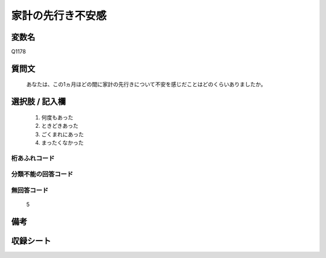 .. title:: Q1178
.. rst-class:: item
====================================================================================================
家計の先行き不安感
====================================================================================================

.. rst-class:: varname
変数名
==================

Q1178

.. rst-class:: question
質問文
==================


   あなたは、この1ヵ月ほどの間に家計の先行きについて不安を感じだことはどのくらいありましたか。



.. rst-class:: answer
選択肢 / 記入欄
======================

  
     1. 何度もあった
  
     2. ときどきあった
  
     3. ごくまれにあった
  
     4. まったくなかった
  



.. rst-class:: overflow
桁あふれコード
-------------------------------
  


.. rst-class:: not_available
分類不能の回答コード
-------------------------------------
  


.. rst-class:: not_available
無回答コード
-------------------------------------
  5


.. rst-class:: bikou
備考
==================



.. rst-class:: include_sheet
収録シート
=======================================
.. hlist::
   :columns: 3
   
   
   * p20_3
   
   * p21abcd_3
   
   * p21e_3
   
   * p22_3
   
   * p23_3
   
   * p24_3
   
   * p25_3
   
   * p26_3
   
   


.. index:: Q1178